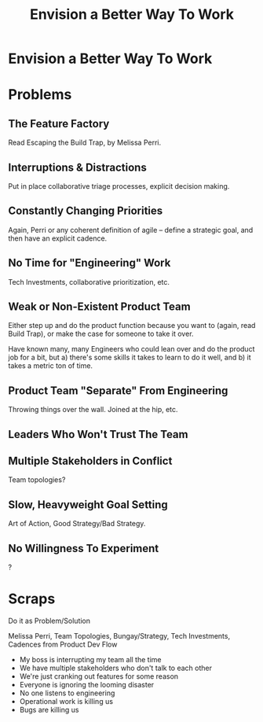 :PROPERTIES:
:ID:       7976BDAE-B87A-4418-A78E-856A18D3C44D
:END:
#+title: Envision a Better Way To Work
#+filetags: :Chapter:
* Envision a Better Way To Work
* Problems
** The Feature Factory
Read Escaping the Build Trap, by Melissa Perri.

** Interruptions & Distractions
Put in place collaborative triage processes, explicit decision making.

** Constantly Changing Priorities
Again, Perri or any coherent definition of agile -- define a strategic goal, and then have an explicit cadence.

** No Time for "Engineering" Work
Tech Investments, collaborative prioritization, etc.

** Weak or Non-Existent Product Team
Either step up and do the product function because you want to (again, read Build Trap), or make the case for someone to take it over.

Have known many, many Engineers who could lean over and do the product job for a bit, but a) there's some skills it takes to learn to do it well, and b) it takes a metric ton of time.

** Product Team "Separate" From Engineering
Throwing things over the wall. Joined at the hip, etc.

** Leaders Who Won't Trust The Team

** Multiple Stakeholders in Conflict
Team topologies?

** Slow, Heavyweight Goal Setting
Art of Action, Good Strategy/Bad Strategy.

** No Willingness To Experiment
?

* Scraps
# This is where I can talk about how to organize teams, etc.

Do it as Problem/Solution

Melissa Perri, Team Topologies, Bungay/Strategy, Tech Investments, Cadences from Product Dev Flow

 - My boss is interrupting my team all the time
 - We have multiple stakeholders who don't talk to each other
 - We're just cranking out features for some reason
 - Everyone is ignoring the looming disaster
 - No one listens to engineering
 - Operational work is killing us
 - Bugs are killing us
